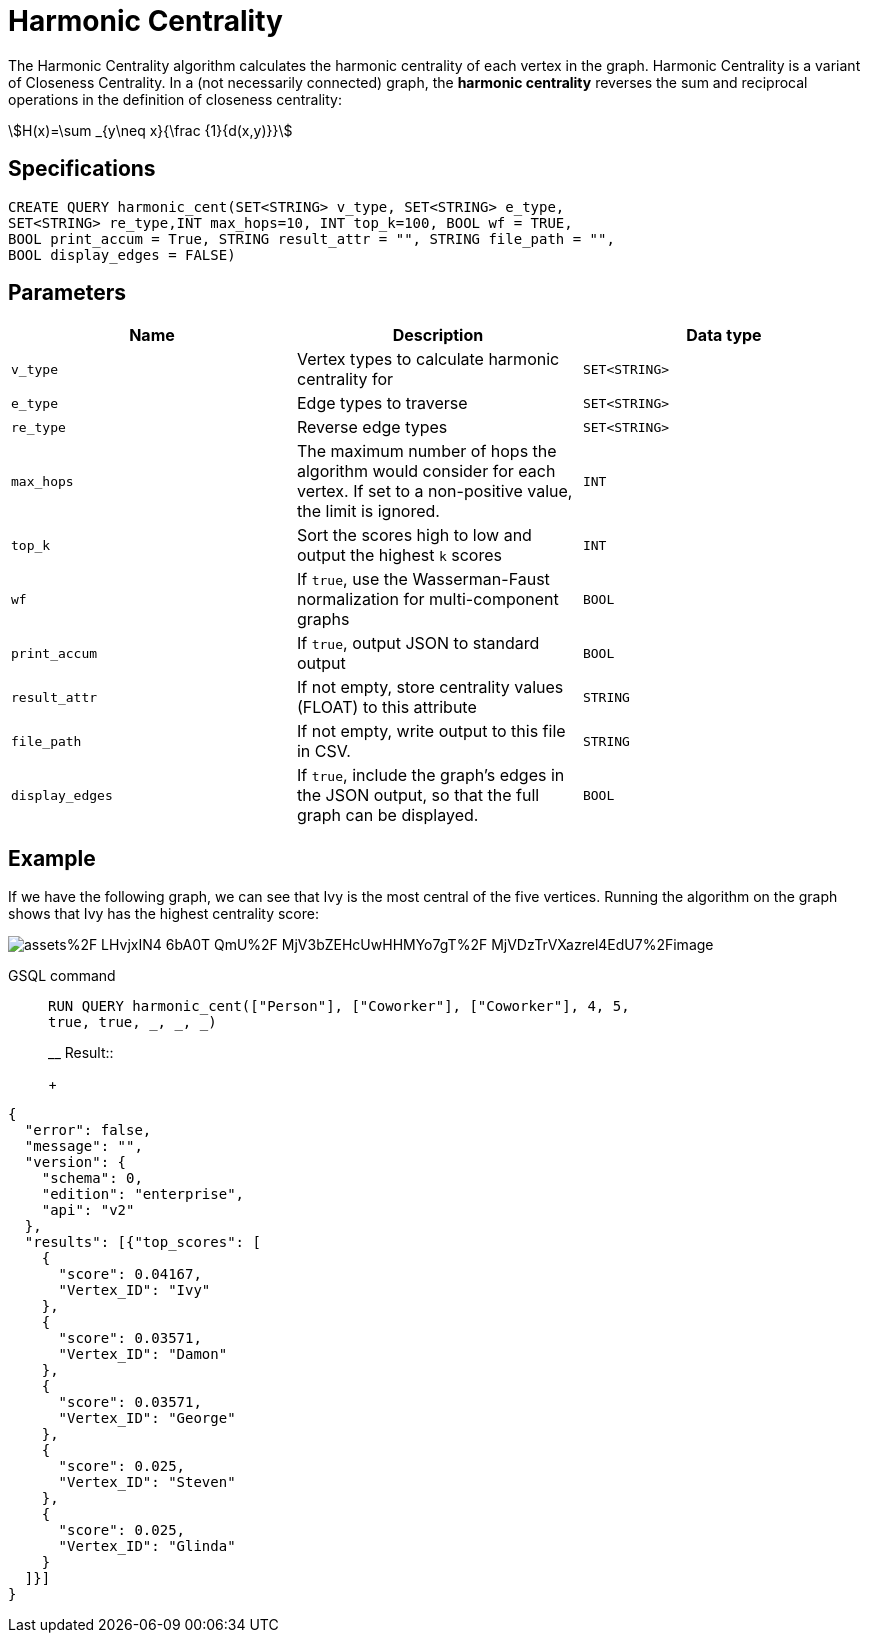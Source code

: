 = Harmonic Centrality
:stem:

The Harmonic Centrality algorithm calculates the harmonic centrality of each vertex in the graph. Harmonic Centrality is a variant of Closeness Centrality. In a (not necessarily connected) graph, the *harmonic centrality* reverses the sum and reciprocal operations in the definition of closeness centrality:

[stem]
++++
H(x)=\sum _{y\neq x}{\frac {1}{d(x,y)}}
++++

== Specifications

[,text]
----
CREATE QUERY harmonic_cent(SET<STRING> v_type, SET<STRING> e_type,
SET<STRING> re_type,INT max_hops=10, INT top_k=100, BOOL wf = TRUE,
BOOL print_accum = True, STRING result_attr = "", STRING file_path = "",
BOOL display_edges = FALSE)
----

== Parameters

|===
| Name | Description | Data type

| `v_type`
| Vertex types to calculate harmonic centrality for
| `SET<STRING>`

| `e_type`
| Edge types to traverse
| `SET<STRING>`

| `re_type`
| Reverse edge types
| `SET<STRING>`

| `max_hops`
| The maximum number of hops the algorithm would consider for each vertex. If set to a non-positive value, the limit is ignored.
| `INT`

| `top_k`
| Sort the scores high to low and output the highest `k`  scores
| `INT`

| `wf`
| If `true`, use the Wasserman-Faust normalization for multi-component graphs
| `BOOL`

| `print_accum`
| If `true`, output JSON to standard output
| `BOOL`

| `result_attr`
| If not empty, store centrality values (FLOAT) to this attribute
| `STRING`

| `file_path`
| If not empty, write output to this file in CSV.
| `STRING`

| `display_edges`
| If `true`, include the graph's edges in the JSON output, so that the full graph can be displayed.
| `BOOL`
|===

== Example
If we have the following graph, we can see that Ivy is the most central of the five vertices. Running the algorithm on the graph shows that Ivy has the highest centrality score:

image::https://gblobscdn.gitbook.com/assets%2F-LHvjxIN4__6bA0T-QmU%2F-MjV3bZEHcUwHHMYo7gT%2F-MjVDzTrVXazrel4EdU7%2Fimage.png?alt=media&token=1611630a-1bf9-4097-b432-0a0c1c388f22[]

[tabs]
====
GSQL command::
+
--
[,gsql]
----
RUN QUERY harmonic_cent(["Person"], ["Coworker"], ["Coworker"], 4, 5,
true, true, _, _, _)
----
__
Result::
+
--
[,json]
----
{
  "error": false,
  "message": "",
  "version": {
    "schema": 0,
    "edition": "enterprise",
    "api": "v2"
  },
  "results": [{"top_scores": [
    {
      "score": 0.04167,
      "Vertex_ID": "Ivy"
    },
    {
      "score": 0.03571,
      "Vertex_ID": "Damon"
    },
    {
      "score": 0.03571,
      "Vertex_ID": "George"
    },
    {
      "score": 0.025,
      "Vertex_ID": "Steven"
    },
    {
      "score": 0.025,
      "Vertex_ID": "Glinda"
    }
  ]}]
}
----
--
====